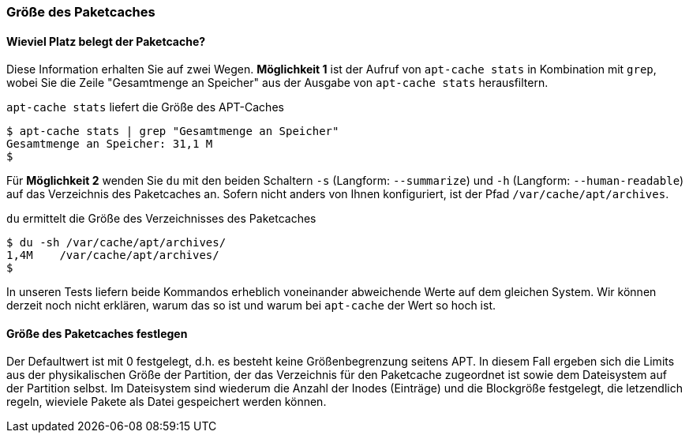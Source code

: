 // Datei: ./werkzeuge/paketcache/groesse-des-paketcaches.adoc

// Baustelle: Rohtext

[[groesse-des-paketcaches]]

=== Größe des Paketcaches ===

// Stichworte für den Index
(((Paketcache, /var/cache/apt/archives/)))
(((Paketcache, belegter Speicherplatz)))

==== Wieviel Platz belegt der Paketcache? ====

Diese Information erhalten Sie auf zwei Wegen. *Möglichkeit 1* ist der
Aufruf von `apt-cache stats` in Kombination mit `grep`, wobei Sie die
Zeile "Gesamtmenge an Speicher" aus der Ausgabe von `apt-cache stats`
herausfiltern.

.`apt-cache stats` liefert die Größe des APT-Caches
----
$ apt-cache stats | grep "Gesamtmenge an Speicher"
Gesamtmenge an Speicher: 31,1 M
$
----

Für *Möglichkeit 2* wenden Sie `du` mit den beiden Schaltern `-s`
(Langform: `--summarize`) und `-h` (Langform: `--human-readable`) auf
das Verzeichnis des Paketcaches an. Sofern nicht anders von Ihnen
konfiguriert, ist der Pfad `/var/cache/apt/archives`.

.`du` ermittelt die Größe des Verzeichnisses des Paketcaches
----
$ du -sh /var/cache/apt/archives/
1,4M	/var/cache/apt/archives/
$
----

In unseren Tests liefern beide Kommandos erheblich voneinander
abweichende Werte auf dem gleichen System. Wir können derzeit noch nicht
erklären, warum das so ist und warum bei `apt-cache` der Wert so hoch
ist.

==== Größe des Paketcaches festlegen ====

// Stichworte für den Index
(((apt-config, dump)))
(((APT::Cache-Grow)))
(((APT::Cache-Limit)))
(((APT::Cache-Start)))
(((Paketcache, Größe festlegen)))

Der Defaultwert ist mit 0 festgelegt, d.h. es besteht keine
Größenbegrenzung seitens APT. In diesem Fall ergeben sich die Limits aus
der physikalischen Größe der Partition, der das Verzeichnis für den 
Paketcache zugeordnet ist sowie dem Dateisystem auf der Partition
selbst. Im Dateisystem sind wiederum die Anzahl der Inodes (Einträge)
und die Blockgröße festgelegt, die letzendlich regeln, wieviele Pakete
als Datei gespeichert werden können.

// Datei (Ende): ./werkzeuge/paketcache/groesse-des-paketcaches.adoc
